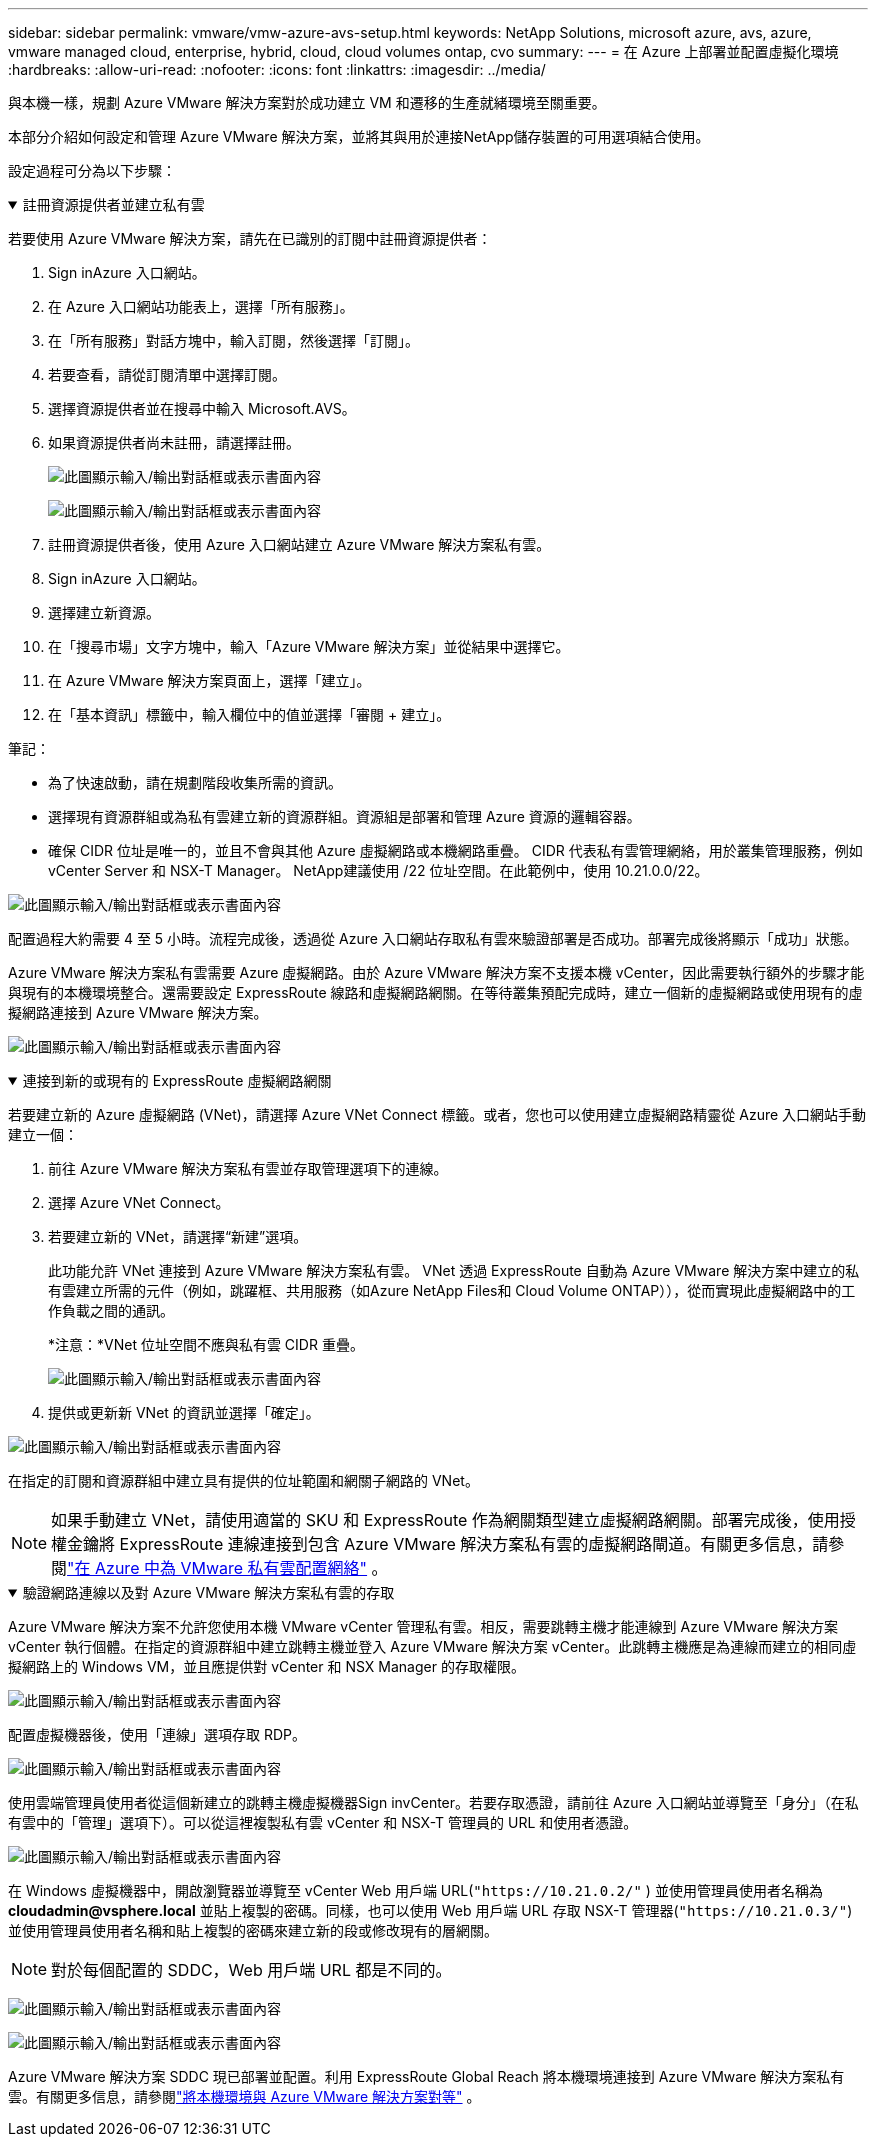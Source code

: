 ---
sidebar: sidebar 
permalink: vmware/vmw-azure-avs-setup.html 
keywords: NetApp Solutions, microsoft azure, avs, azure, vmware managed cloud, enterprise, hybrid, cloud, cloud volumes ontap, cvo 
summary:  
---
= 在 Azure 上部署並配置虛擬化環境
:hardbreaks:
:allow-uri-read: 
:nofooter: 
:icons: font
:linkattrs: 
:imagesdir: ../media/


[role="lead"]
與本機一樣，規劃 Azure VMware 解決方案對於成功建立 VM 和遷移的生產就緒環境至關重要。

本部分介紹如何設定和管理 Azure VMware 解決方案，並將其與用於連接NetApp儲存裝置的可用選項結合使用。

設定過程可分為以下步驟：

.註冊資源提供者並建立私有雲
[%collapsible%open]
====
若要使用 Azure VMware 解決方案，請先在已識別的訂閱中註冊資源提供者：

. Sign inAzure 入口網站。
. 在 Azure 入口網站功能表上，選擇「所有服務」。
. 在「所有服務」對話方塊中，輸入訂閱，然後選擇「訂閱」。
. 若要查看，請從訂閱清單中選擇訂閱。
. 選擇資源提供者並在搜尋中輸入 Microsoft.AVS。
. 如果資源提供者尚未註冊，請選擇註冊。
+
image:avs-register-create-pc-001.png["此圖顯示輸入/輸出對話框或表示書面內容"]

+
image:avs-register-create-pc-002.png["此圖顯示輸入/輸出對話框或表示書面內容"]

. 註冊資源提供者後，使用 Azure 入口網站建立 Azure VMware 解決方案私有雲。
. Sign inAzure 入口網站。
. 選擇建立新資源。
. 在「搜尋市場」文字方塊中，輸入「Azure VMware 解決方案」並從結果中選擇它。
. 在 Azure VMware 解決方案頁面上，選擇「建立」。
. 在「基本資訊」標籤中，輸入欄位中的值並選擇「審閱 + 建立」。


筆記：

* 為了快速啟動，請在規劃階段收集所需的資訊。
* 選擇現有資源群組或為私有雲建立新的資源群組。資源組是部署和管理 Azure 資源的邏輯容器。
* 確保 CIDR 位址是唯一的，並且不會與其他 Azure 虛擬網路或本機網路重疊。  CIDR 代表私有雲管理網絡，用於叢集管理服務，例如 vCenter Server 和 NSX-T Manager。 NetApp建議使用 /22 位址空間。在此範例中，使用 10.21.0.0/22。


image:avs-register-create-pc-003.png["此圖顯示輸入/輸出對話框或表示書面內容"]

配置過程大約需要 4 至 5 小時。流程完成後，透過從 Azure 入口網站存取私有雲來驗證部署是否成功。部署完成後將顯示「成功」狀態。

Azure VMware 解決方案私有雲需要 Azure 虛擬網路。由於 Azure VMware 解決方案不支援本機 vCenter，因此需要執行額外的步驟才能與現有的本機環境整合。還需要設定 ExpressRoute 線路和虛擬網路網關。在等待叢集預配完成時，建立一個新的虛擬網路或使用現有的虛擬網路連接到 Azure VMware 解決方案。

image:avs-register-create-pc-004.png["此圖顯示輸入/輸出對話框或表示書面內容"]

====
.連接到新的或現有的 ExpressRoute 虛擬網路網關
[%collapsible%open]
====
若要建立新的 Azure 虛擬網路 (VNet)，請選擇 Azure VNet Connect 標籤。或者，您也可以使用建立虛擬網路精靈從 Azure 入口網站手動建立一個：

. 前往 Azure VMware 解決方案私有雲並存取管理選項下的連線。
. 選擇 Azure VNet Connect。
. 若要建立新的 VNet，請選擇“新建”選項。
+
此功能允許 VNet 連接到 Azure VMware 解決方案私有雲。  VNet 透過 ExpressRoute 自動為 Azure VMware 解決方案中建立的私有雲建立所需的元件（例如，跳躍框、共用服務（如Azure NetApp Files和 Cloud Volume ONTAP）），從而實現此虛擬網路中的工作負載之間的通訊。

+
*注意：*VNet 位址空間不應與私有雲 CIDR 重疊。

+
image:azure-connect-gateway-001.png["此圖顯示輸入/輸出對話框或表示書面內容"]

. 提供或更新新 VNet 的資訊並選擇「確定」。


image:azure-connect-gateway-002.png["此圖顯示輸入/輸出對話框或表示書面內容"]

在指定的訂閱和資源群組中建立具有提供的位址範圍和網關子網路的 VNet。


NOTE: 如果手動建立 VNet，請使用適當的 SKU 和 ExpressRoute 作為網關類型建立虛擬網路網關。部署完成後，使用授權金鑰將 ExpressRoute 連線連接到包含 Azure VMware 解決方案私有雲的虛擬網路閘道。有關更多信息，請參閱link:https://docs.microsoft.com/en-us/azure/azure-vmware/tutorial-configure-networking#create-a-vnet-manually["在 Azure 中為 VMware 私有雲配置網絡"] 。

====
.驗證網路連線以及對 Azure VMware 解決方案私有雲的存取
[%collapsible%open]
====
Azure VMware 解決方案不允許您使用本機 VMware vCenter 管理私有雲。相反，需要跳轉主機才能連線到 Azure VMware 解決方案 vCenter 執行個體。在指定的資源群組中建立跳轉主機並登入 Azure VMware 解決方案 vCenter。此跳轉主機應是為連線而建立的相同虛擬網路上的 Windows VM，並且應提供對 vCenter 和 NSX Manager 的存取權限。

image:azure-validate-network-001.png["此圖顯示輸入/輸出對話框或表示書面內容"]

配置虛擬機器後，使用「連線」選項存取 RDP。

image:azure-validate-network-002.png["此圖顯示輸入/輸出對話框或表示書面內容"]

使用雲端管理員使用者從這個新建立的跳轉主機虛擬機器Sign invCenter。若要存取憑證，請前往 Azure 入口網站並導覽至「身分」（在私有雲中的「管理」選項下）。可以從這裡複製私有雲 vCenter 和 NSX-T 管理員的 URL 和使用者憑證。

image:azure-validate-network-003.png["此圖顯示輸入/輸出對話框或表示書面內容"]

在 Windows 虛擬機器中，開啟瀏覽器並導覽至 vCenter Web 用戶端 URL(`"https://10.21.0.2/"` ) 並使用管理員使用者名稱為 *cloudadmin@vsphere.local* 並貼上複製的密碼。同樣，也可以使用 Web 用戶端 URL 存取 NSX-T 管理器(`"https://10.21.0.3/"`) 並使用管理員使用者名稱和貼上複製的密碼來建立新的段或修改現有的層網關。


NOTE: 對於每個配置的 SDDC，Web 用戶端 URL 都是不同的。

image:azure-validate-network-004.png["此圖顯示輸入/輸出對話框或表示書面內容"]

image:azure-validate-network-005.png["此圖顯示輸入/輸出對話框或表示書面內容"]

Azure VMware 解決方案 SDDC 現已部署並配置。利用 ExpressRoute Global Reach 將本機環境連接到 Azure VMware 解決方案私有雲。有關更多信息，請參閱link:https://docs.microsoft.com/en-us/azure/azure-vmware/tutorial-expressroute-global-reach-private-cloud["將本機環境與 Azure VMware 解決方案對等"] 。

====